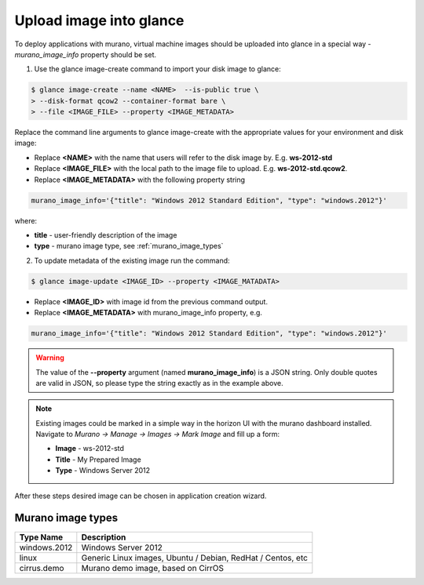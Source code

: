 ..
  Copyright 2014 Mirantis, Inc.

  Licensed under the Apache License, Version 2.0 (the "License"); you may
  not use this file except in compliance with the License. You may obtain
  a copy of the License at

    http://www.apache.org/licenses/LICENSE-2.0

  Unless required by applicable law or agreed to in writing, software
  distributed under the License is distributed on an "AS IS" BASIS, WITHOUT
  WARRANTIES OR CONDITIONS OF ANY KIND, either express or implied. See the
  License for the specific language governing permissions and limitations
  under the License.



========================
Upload image into glance
========================

To deploy applications with murano, virtual machine images should be uploaded into glance in a special way - *murano_image_info* property should be set.

1. Use the glance image-create command to import your disk image to glance:

.. code-block:: console

  $ glance image-create --name <NAME>  --is-public true \
  > --disk-format qcow2 --container-format bare \
  > --file <IMAGE_FILE> --property <IMAGE_METADATA>
..

Replace the command line arguments to glance image-create with the appropriate values for your environment and disk image:

*  Replace **<NAME>** with the name that users will refer to the disk image by. E.g. **ws-2012-std**

*  Replace **<IMAGE_FILE>** with the local path to the image file to upload. E.g. **ws-2012-std.qcow2**.

*  Replace **<IMAGE_METADATA>** with the following property string

.. code-block:: text

  murano_image_info='{"title": "Windows 2012 Standard Edition", "type": "windows.2012"}'
..

where:

* **title** - user-friendly description of the image
* **type** - murano image type, see :ref:`murano_image_types`

2. To update metadata of the existing image run the command:

.. code-block:: console

  $ glance image-update <IMAGE_ID> --property <IMAGE_MATADATA>
..

*  Replace **<IMAGE_ID>** with image id from the previous command output.

*  Replace **<IMAGE_METADATA>** with murano_image_info property, e.g.

.. code-block:: text

  murano_image_info='{"title": "Windows 2012 Standard Edition", "type": "windows.2012"}'
..

.. warning::

  The value of the **--property** argument (named **murano_image_info**) is a JSON string.
  Only double quotes are valid in JSON, so please type the string exactly as in the example above.
..

.. note::

  Existing images could be marked in a simple way in the horizon UI with the murano dashboard installed.
  Navigate to *Murano -> Manage -> Images -> Mark Image* and fill up a form:

  *  **Image** - ws-2012-std
  *  **Title** - My Prepared Image
  *  **Type** - Windows Server 2012
..

After these steps desired image can be chosen in application creation wizard.


.. _murano_image_types:

Murano image types
------------------

.. list-table::
  :header-rows: 1

  * - Type Name
    - Description

  * - windows.2012
    - Windows Server 2012

  * - linux
    - Generic Linux images, Ubuntu / Debian, RedHat / Centos, etc

  * - cirrus.demo
    - Murano demo image, based on CirrOS
..
